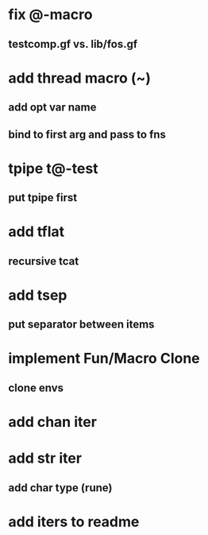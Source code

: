 * fix @-macro
** testcomp.gf vs. lib/fos.gf
* add thread macro (~)
** add opt var name
** bind to first arg and pass to fns
* tpipe t@-test
** put tpipe first
* add tflat
** recursive tcat
* add tsep
** put separator between items
* implement Fun/Macro Clone
** clone envs
* add chan iter
* add str iter
** add char type (rune)
* add iters to readme
